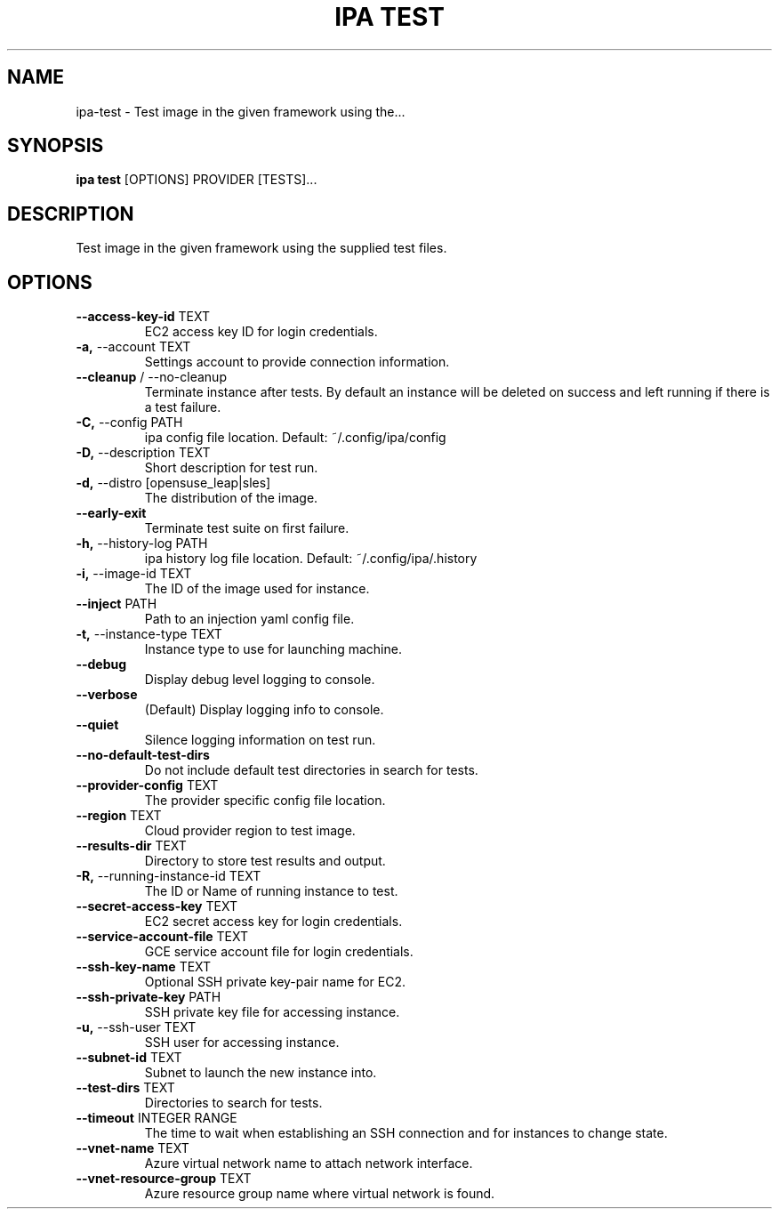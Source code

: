 .TH "IPA TEST" "1" "20-Jun-2018" "" "ipa test Manual"
.SH NAME
ipa\-test \- Test image in the given framework using the...
.SH SYNOPSIS
.B ipa test
[OPTIONS] PROVIDER [TESTS]...
.SH DESCRIPTION
Test image in the given framework using the supplied test files.
.SH OPTIONS
.TP
\fB\-\-access\-key\-id\fP TEXT
EC2 access key ID for login credentials.
.TP
\fB\-a,\fP \-\-account TEXT
Settings account to provide connection information.
.TP
\fB\-\-cleanup\fP / \-\-no\-cleanup
Terminate instance after tests. By default an instance will be deleted on success and left running if there is a test failure.
.TP
\fB\-C,\fP \-\-config PATH
ipa config file location. Default: ~/.config/ipa/config
.TP
\fB\-D,\fP \-\-description TEXT
Short description for test run.
.TP
\fB\-d,\fP \-\-distro [opensuse_leap|sles]
The distribution of the image.
.TP
\fB\-\-early\-exit\fP
Terminate test suite on first failure.
.TP
\fB\-h,\fP \-\-history\-log PATH
ipa history log file location. Default: ~/.config/ipa/.history
.TP
\fB\-i,\fP \-\-image\-id TEXT
The ID of the image used for instance.
.TP
\fB\-\-inject\fP PATH
Path to an injection yaml config file.
.TP
\fB\-t,\fP \-\-instance\-type TEXT
Instance type to use for launching machine.
.TP
\fB\-\-debug\fP
Display debug level logging to console.
.TP
\fB\-\-verbose\fP
(Default) Display logging info to console.
.TP
\fB\-\-quiet\fP
Silence logging information on test run.
.TP
\fB\-\-no\-default\-test\-dirs\fP
Do not include default test directories in search for tests.
.TP
\fB\-\-provider\-config\fP TEXT
The provider specific config file location.
.TP
\fB\-\-region\fP TEXT
Cloud provider region to test image.
.TP
\fB\-\-results\-dir\fP TEXT
Directory to store test results and output.
.TP
\fB\-R,\fP \-\-running\-instance\-id TEXT
The ID or Name of running instance to test.
.TP
\fB\-\-secret\-access\-key\fP TEXT
EC2 secret access key for login credentials.
.TP
\fB\-\-service\-account\-file\fP TEXT
GCE service account file for login credentials.
.TP
\fB\-\-ssh\-key\-name\fP TEXT
Optional SSH private key-pair name for EC2.
.TP
\fB\-\-ssh\-private\-key\fP PATH
SSH private key file for accessing instance.
.TP
\fB\-u,\fP \-\-ssh\-user TEXT
SSH user for accessing instance.
.TP
\fB\-\-subnet\-id\fP TEXT
Subnet to launch the new instance into.
.TP
\fB\-\-test\-dirs\fP TEXT
Directories to search for tests.
.TP
\fB\-\-timeout\fP INTEGER RANGE
The time to wait when establishing an SSH connection and for instances to change state.
.TP
\fB\-\-vnet\-name\fP TEXT
Azure virtual network name to attach network interface.
.TP
\fB\-\-vnet\-resource\-group\fP TEXT
Azure resource group name where virtual network is found.